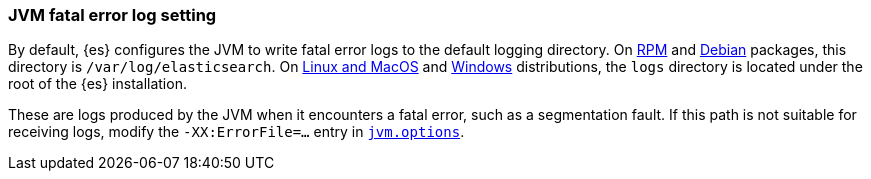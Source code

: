 [[error-file-path]]
[discrete]
=== JVM fatal error log setting

By default, {es} configures the JVM to write fatal error logs
to the default logging directory. On <<rpm,RPM>> and <<deb,Debian>> packages,
this directory is `/var/log/elasticsearch`. On <<targz,Linux and MacOS>> and <<zip-windows,Windows>> distributions, the `logs`
directory is located under the root of the {es} installation.

These are logs produced by the JVM when it encounters a fatal error, such as a
segmentation fault. If this path is not suitable for receiving logs,
modify the `-XX:ErrorFile=...` entry in <<jvm-options,`jvm.options`>>.
